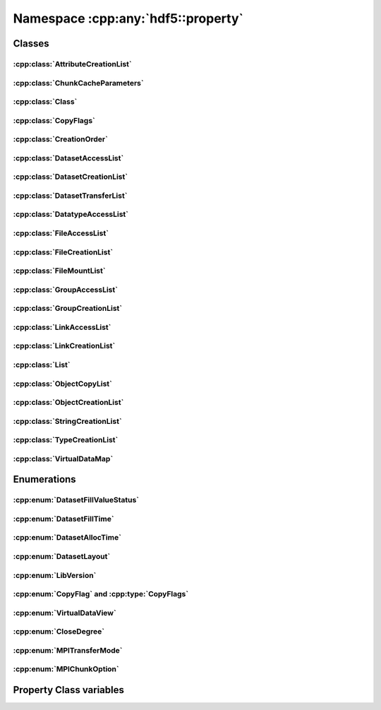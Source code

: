 ===================================
Namespace :cpp:any:`hdf5::property`
===================================

Classes
=======

:cpp:class:`AttributeCreationList`
----------------------------------

.. doxygenclass:: hdf5::property::AttributeCreationList
   :members:

:cpp:class:`ChunkCacheParameters`
---------------------------------

.. doxygenclass:: hdf5::property::ChunkCacheParameters
   :members:

:cpp:class:`Class`
------------------

.. doxygenclass:: hdf5::property::Class
   :members:

.. doxygenfunction:: hdf5::property::operator==(const Class &, const Class &)

.. doxygenfunction:: hdf5::property::operator!=(const Class &, const Class &)

:cpp:class:`CopyFlags`
----------------------

.. doxygenclass:: hdf5::property::CopyFlags
   :members:

:cpp:class:`CreationOrder`
--------------------------

.. doxygenclass:: hdf5::property::CreationOrder
   :members:

:cpp:class:`DatasetAccessList`
------------------------------

.. doxygenclass:: hdf5::property::DatasetAccessList
   :members:

:cpp:class:`DatasetCreationList`
--------------------------------

.. doxygenclass:: hdf5::property::DatasetCreationList
   :members:

:cpp:class:`DatasetTransferList`
--------------------------------

.. doxygenclass:: hdf5::property::DatasetTransferList
   :members:

:cpp:class:`DatatypeAccessList`
-------------------------------

.. doxygenclass:: hdf5::property::DatatypeAccessList
   :members:

:cpp:class:`FileAccessList`
---------------------------

.. doxygenclass:: hdf5::property::FileAccessList
   :members:

:cpp:class:`FileCreationList`
-----------------------------

.. doxygenclass:: hdf5::property::FileCreationList
   :members:

:cpp:class:`FileMountList`
--------------------------

.. doxygenclass:: hdf5::property::FileMountList
   :members:

:cpp:class:`GroupAccessList`
----------------------------

.. doxygenclass:: hdf5::property::GroupAccessList
   :members:

:cpp:class:`GroupCreationList`
------------------------------

.. doxygenclass:: hdf5::property::GroupCreationList
   :members:

:cpp:class:`LinkAccessList`
---------------------------

.. doxygenclass:: hdf5::property::LinkAccessList
   :members:

:cpp:class:`LinkCreationList`
-----------------------------

.. doxygenclass:: hdf5::property::LinkCreationList
   :members:

:cpp:class:`List`
-----------------

.. doxygenclass:: hdf5::property::List
   :members:

:cpp:class:`ObjectCopyList`
---------------------------

.. doxygenclass:: hdf5::property::ObjectCopyList
   :members:

:cpp:class:`ObjectCreationList`
-------------------------------

.. doxygenclass:: hdf5::property::ObjectCreationList
   :members:

:cpp:class:`StringCreationList`
-------------------------------

.. doxygenclass:: hdf5::property::StringCreationList
   :members:

:cpp:class:`TypeCreationList`
-----------------------------

.. doxygenclass:: hdf5::property::TypeCreationList
   :members:

:cpp:class:`VirtualDataMap`
---------------------------

.. doxygenclass:: hdf5::property::VirtualDataMap
   :members:

.. doxygenclass:: hdf5::property::VirtualDataMaps
   :members:

Enumerations
============

:cpp:enum:`DatasetFillValueStatus`
----------------------------------

.. doxygenenum:: hdf5::property::DatasetFillValueStatus

.. doxygenfunction:: hdf5::property::operator<<(std::ostream &, const DatasetFillValueStatus &)

:cpp:enum:`DatasetFillTime`
---------------------------

.. doxygenenum:: hdf5::property::DatasetFillTime

.. doxygenfunction:: hdf5::property::operator<<(std::ostream &, const DatasetFillTime &)

:cpp:enum:`DatasetAllocTime`
----------------------------

.. doxygenenum:: hdf5::property::DatasetAllocTime

.. doxygenfunction:: hdf5::property::operator<<(std::ostream &, const DatasetAllocTime &)

:cpp:enum:`DatasetLayout`
-------------------------

.. doxygenenum:: hdf5::property::DatasetLayout

.. doxygenfunction:: hdf5::property::operator<<(std::ostream &, const DatasetLayout &)

:cpp:enum:`LibVersion`
----------------------

.. doxygenenum:: hdf5::property::LibVersion

.. doxygenfunction:: hdf5::property::operator<<(std::ostream &, const LibVersion &)

:cpp:enum:`CopyFlag` and :cpp:type:`CopyFlags`
----------------------------------------------

.. doxygenenum:: hdf5::property::CopyFlag

.. doxygenfunction:: hdf5::property::operator|(const CopyFlag &, const CopyFlag &)

.. doxygenfunction:: hdf5::property::operator|(const CopyFlags &, const CopyFlag &) noexcept

.. doxygenfunction:: hdf5::property::operator|(const CopyFlag &, const CopyFlags &) noexcept

.. doxygenfunction:: hdf5::property::operator|(const CopyFlags &, const CopyFlags &) noexcept

.. doxygenfunction:: hdf5::property::operator&(const CopyFlag &, const CopyFlag &)

.. doxygenfunction:: hdf5::property::operator&(const CopyFlags &, const CopyFlag &) noexcept

.. doxygenfunction:: hdf5::property::operator&(const CopyFlag &, const CopyFlags &) noexcept

.. doxygenfunction:: hdf5::property::operator&(const CopyFlags &, const CopyFlags &) noexcept

.. doxygenfunction:: hdf5::property::operator<<(std::ostream &, const CopyFlag &)

:cpp:enum:`VirtualDataView`
---------------------------

.. doxygenenum:: hdf5::property::VirtualDataView

.. doxygenfunction:: hdf5::property::operator<<(std::ostream &, const VirtualDataView &)

:cpp:enum:`CloseDegree`
-----------------------

.. doxygenenum:: hdf5::property::CloseDegree

:cpp:enum:`MPITransferMode`
---------------------------

.. doxygenenum:: hdf5::property::MPITransferMode

:cpp:enum:`MPIChunkOption`
--------------------------

.. doxygenenum:: hdf5::property::MPIChunkOption

Property Class variables
========================

.. cpp:var:: const Class kAttributeCreate

.. cpp:var:: const Class kDatasetAccess

.. cpp:var:: const Class kDatasetCreate

.. cpp:var:: const Class kDatasetXfer

.. cpp:var:: const Class kDatatypeAccess

.. cpp:var:: const Class kDatatypeCreate

.. cpp:var:: const Class kFileAccess

.. cpp:var:: const Class kFileCreate

.. cpp:var:: const Class kFileMount

.. cpp:var:: const Class kGroupAccess

.. cpp:var:: const Class kGroupCreate

.. cpp:var:: const Class kLinkAccess

.. cpp:var:: const Class kLinkCreate

.. cpp:var:: const Class kObjectCopy

.. cpp:var:: const Class kObjectCreate

.. cpp:var:: const Class kStringCreate
